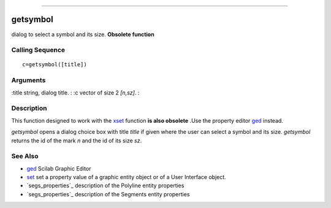 ****


getsymbol
=========

dialog to select a symbol and its size. **Obsolete function**



Calling Sequence
~~~~~~~~~~~~~~~~


::

    c=getsymbol([title])




Arguments
~~~~~~~~~

:title string, dialog title.
: :c vector of size 2 `[n,sz]`.
:



Description
~~~~~~~~~~~

This function designed to work with the `xset`_ function **is also
obsolete** .Use the property editor `ged`_ instead.

`getsymbol` opens a dialog choice box with title `title` if given
where the user can select a symbol and its size. `getsymbol` returns
the id of the mark `n` and the id of its size `sz`.



See Also
~~~~~~~~


+ `ged`_ Scilab Graphic Editor
+ `set`_ set a property value of a graphic entity object or of a User
  Interface object.
+ `segs_properties`_ description of the Polyline entity properties
+ `segs_properties`_ description of the Segments entity properties


.. _set: set.html
.. _segs_properties: segs_properties.html
.. _ged: ged.html
.. _xset: xset.html
.. _segs_properties: polyline_properties.html


